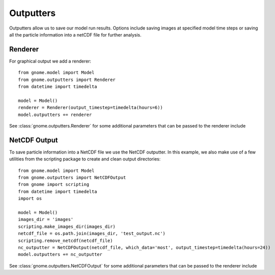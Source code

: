 Outputters
==========

Outputters allow us to save our model run results. Options include saving images at specified model time steps
or saving all the particle information into a netCDF file for further analysis.

Renderer
--------

For graphical output we add a renderer::

    from gnome.model import Model
    from gnome.outputters import Renderer
    from datetime import timedelta
    
    model = Model()
    renderer = Renderer(output_timestep=timedelta(hours=6))            
    model.outputters += renderer
    
See :class:`gnome.outputters.Renderer` for some additional parameters that can be passed to the renderer include


NetCDF Output
-------------

To save particle information into a NetCDF file we use the NetCDF outputter. In this example, we
also make use of a few utilities from the scripting package to create and clean output directories::

    from gnome.model import Model
    from gnome.outputters import NetCDFOutput
    from gnome import scripting
    from datetime import timedelta
    import os
    
    model = Model()
    images_dir = 'images'
    scripting.make_images_dir(images_dir)
    netcdf_file = os.path.join(images_dir, 'test_output.nc')
    scripting.remove_netcdf(netcdf_file)
    nc_outputter = NetCDFOutput(netcdf_file, which_data='most', output_timestep=timedelta(hours=24))
    model.outputters += nc_outputter

See :class:`gnome.outputters.NetCDFOutput` for some additional parameters that can be passed to the renderer include

